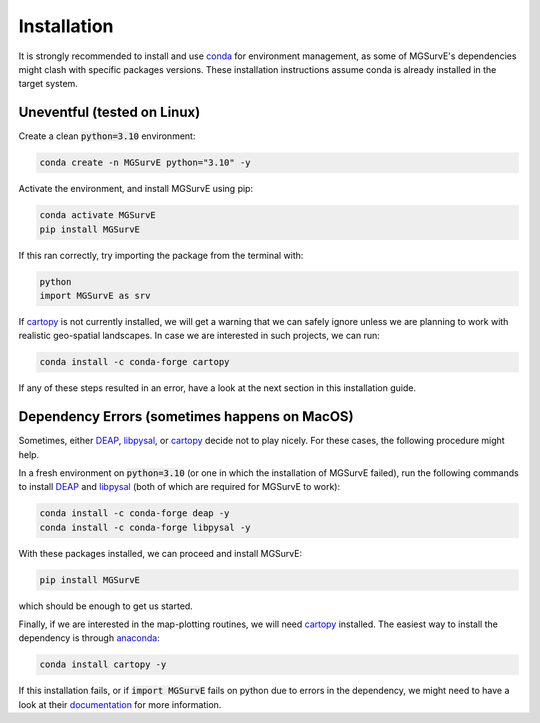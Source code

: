 Installation
=====

It is strongly recommended to install and use `conda <https://docs.conda.io/en/latest/miniconda.html>`_ for environment management, as some of MGSurvE's dependencies might clash with specific packages versions.
These installation instructions assume conda is already installed in the target system.


Uneventful (tested on Linux)
--------------------------

Create a clean :code:`python=3.10` environment:


.. code-block:: console

   conda create -n MGSurvE python="3.10" -y



Activate the environment, and install MGSurvE using pip:

.. code-block:: console

   conda activate MGSurvE
   pip install MGSurvE


If this ran correctly, try importing the package from the terminal with:

.. code-block:: console

   python
   import MGSurvE as srv


If `cartopy <https://scitools.org.uk/cartopy/docs/latest/index.html>`_ is not currently installed, we will get a warning that we can safely ignore unless we are planning to work with realistic geo-spatial landscapes. 
In case we are interested in such projects, we can run:


.. code-block:: console

   conda install -c conda-forge cartopy 


If any of these steps resulted in an error, have a look at the next section in this installation guide.


Dependency Errors (sometimes happens on MacOS)
--------------------------


Sometimes, either `DEAP <https://deap.readthedocs.io/en/master/>`_, `libpysal <https://pysal.org/libpysal/>`_, or `cartopy <https://scitools.org.uk/cartopy/docs/latest/index.html>`_ decide not to play nicely.
For these cases, the following procedure might help.


In a fresh environment on :code:`python=3.10` (or one in which the installation of MGSurvE failed), run the following commands to install `DEAP <https://deap.readthedocs.io/en/master/>`_ and `libpysal <https://pysal.org/libpysal/>`_ (both of which are required for MGSurvE to work):


.. code-block:: console

   conda install -c conda-forge deap -y
   conda install -c conda-forge libpysal -y


With these packages installed, we can proceed and install MGSurvE:


.. code-block:: console

   pip install MGSurvE

which should be enough to get us started.



Finally, if we are interested in the map-plotting routines, we will need `cartopy <https://scitools.org.uk/cartopy/docs/latest/index.html>`_ installed. The easiest way to install the dependency is through `anaconda <https://www.anaconda.com/products/individual>`_:


.. code-block:: console

   conda install cartopy -y

   
If this installation fails, or if :code:`import MGSurvE` fails on python due to errors in the dependency, we might need to have a look at their `documentation <https://scitools.org.uk/cartopy/docs/latest/installing.html>`_ for more information.